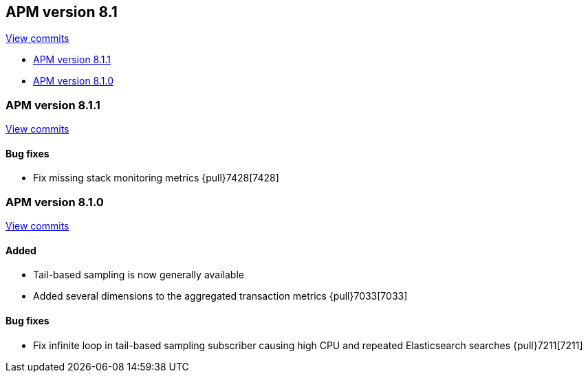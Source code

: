 [[release-notes-8.1]]
== APM version 8.1

https://github.com/elastic/apm-server/compare/8.0\...8.1[View commits]

// * <<release-notes-8.1.2>>
* <<release-notes-8.1.1>>
* <<release-notes-8.1.0>>

// [float]
// [[release-notes-8.1.2]]
// === APM version 8.1.2

// https://github.com/elastic/apm-server/compare/8.1.1\...8.1.2[View commits]

// [float]
// ==== Bug fixes
// - Fix setting a timestamp on RUM data when capturing personal data is disabled {pull}7567[7567]

[float]
[[release-notes-8.1.1]]
=== APM version 8.1.1

https://github.com/elastic/apm-server/compare/8.1.0\...8.1.1[View commits]

[float]
==== Bug fixes
- Fix missing stack monitoring metrics {pull}7428[7428]


[float]
[[release-notes-8.1.0]]
=== APM version 8.1.0

https://github.com/elastic/apm-server/compare/8.0.1\...8.1.0[View commits]

[float]
==== Added
- Tail-based sampling is now generally available
- Added several dimensions to the aggregated transaction metrics {pull}7033[7033]

[float]
==== Bug fixes
- Fix infinite loop in tail-based sampling subscriber causing high CPU and repeated Elasticsearch searches {pull}7211[7211]
